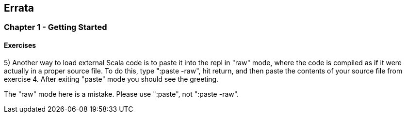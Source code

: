 

== Errata


=== Chapter 1 - Getting Started

==== Exercises

5) Another way to load external Scala code is to paste it into the repl in "raw" mode, where the code is compiled as if it were actually in a proper source file. To do this, type ":paste -raw", hit return, and then paste the contents of your source file from exercise 4. After exiting "paste" mode you should see the greeting.

****
The "raw" mode here is a mistake. Please use ":paste", not ":paste -raw". 
****

